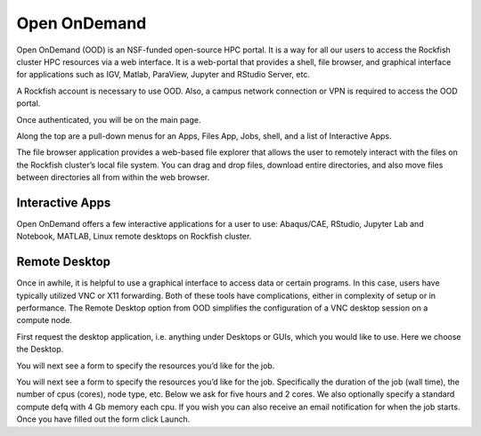 Open OnDemand
##############

Open OnDemand (OOD) is an NSF-funded open-source HPC portal. It is a way for all our users to access the Rockfish cluster HPC resources via a web interface. It is a web-portal that provides a shell, file browser, and graphical interface for applications such as IGV, Matlab, ParaView, Jupyter and RStudio Server, etc.

A Rockfish account is necessary to use OOD. Also, a campus network connection or VPN is required to access the OOD portal.

|ood1|

Once authenticated, you will be on the main page.

|ood2|

|ood3|

Along the top are a pull-down menus for an Apps, Files App, Jobs, shell, and a list of Interactive Apps.

The file browser application provides a web-based file explorer that allows the user to remotely interact with the files on the Rockfish cluster’s local file system.
You can drag and drop files, download entire directories, and also move files between directories
all from within the web browser.

|ood4|

Interactive Apps
****************

Open OnDemand offers a few interactive applications for a user to use: Abaqus/CAE, RStudio, Jupyter Lab and Notebook, MATLAB, Linux remote desktops on Rockfish cluster.
|ood5|

Remote Desktop
****************

Once in awhile, it is helpful to use a graphical interface to access data or certain programs. In this case, users have typically utilized VNC or X11 forwarding. Both of these tools have complications, either in complexity of setup or in performance. The Remote Desktop option from OOD simplifies the configuration of a VNC desktop session on a compute node.

First request the desktop application, i.e. anything under Desktops or GUIs, which you would like to use. Here we choose the Desktop.

|ood6|

You will next see a form to specify the resources you’d like for the job.

|ood6|

You will next see a form to specify the resources you’d like for the job. Specifically the duration of the job (wall time), the number of cpus (cores), node type, etc. Below we ask for five hours and 2 cores. We also optionally specify a standard compute defq  with 4 Gb memory each cpu. If you wish you can also receive an email notification for when the job starts. Once you have filled out the form click Launch.

.. |ood1| image:: images/ood1.png
  :alt: Login
  :width: 70 %

.. |ood2| image:: images/ood2.png
  :alt: Authenticated
  :width: 80 %

.. |ood3| image:: images/ood3.png
  :alt: Message
  :width: 80 %

.. |ood4| image:: images/ood4.png
  :alt: File
  :width: 80 %

.. |ood5| image:: images/ood5.png
  :alt: Interactive
  :width: 80 %

.. |ood6| image:: images/ood6.png
  :alt: Remote
  :width: 80 %

.. |ood7| image:: images/ood7.png
  :alt: Remote
  :width: 80 %
